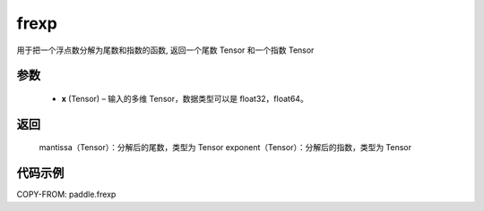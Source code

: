 .. _cn_api_paddle_tensor_frexp:

frexp
-------------------------------

.. py:function:: paddle.frexp(x)


用于把一个浮点数分解为尾数和指数的函数, 返回一个尾数 Tensor 和一个指数 Tensor

参数
::::::::::
    - **x** (Tensor) – 输入的多维 Tensor，数据类型可以是 float32，float64。

返回
::::::::::
    mantissa（Tensor）：分解后的尾数，类型为 Tensor
    exponent（Tensor）：分解后的指数，类型为 Tensor


代码示例
::::::::::

COPY-FROM: paddle.frexp
